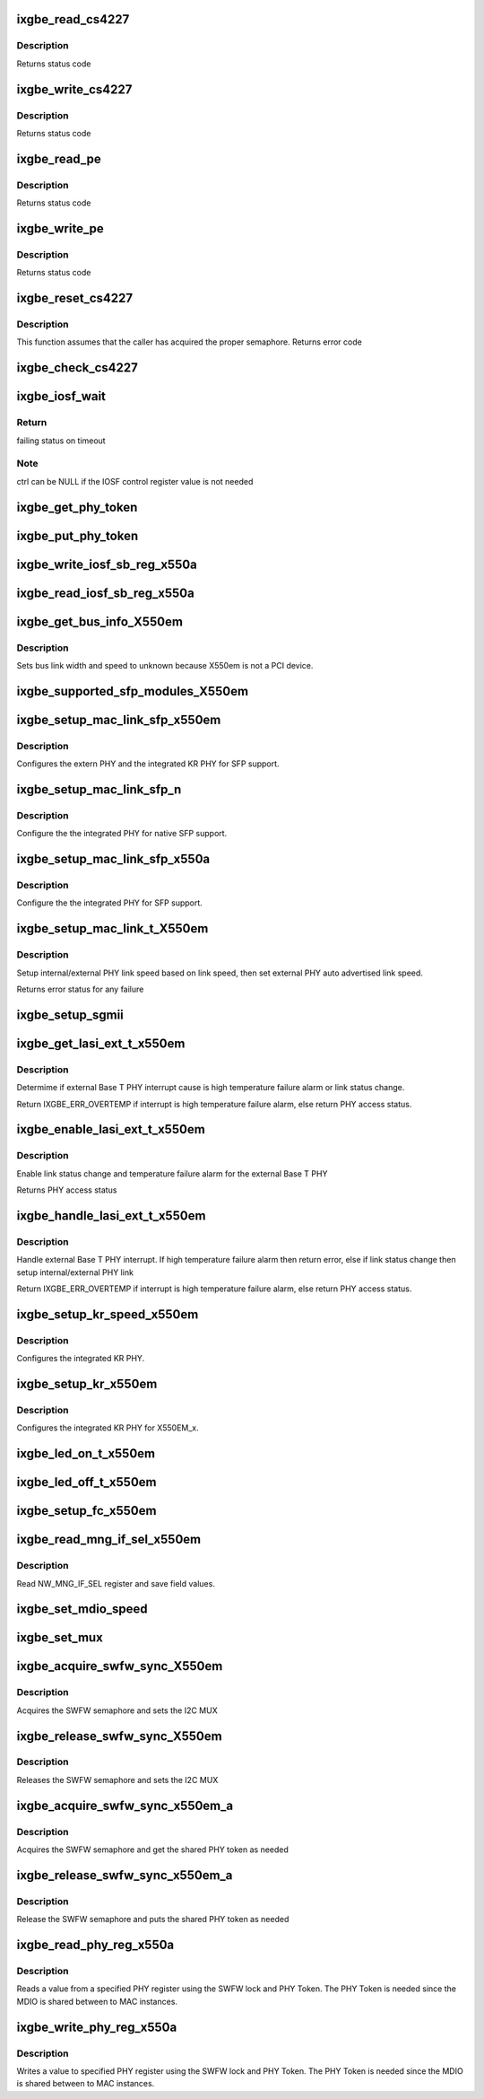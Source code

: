 .. -*- coding: utf-8; mode: rst -*-
.. src-file: drivers/net/ethernet/intel/ixgbe/ixgbe_x550.c

.. _`ixgbe_read_cs4227`:

ixgbe_read_cs4227
=================

.. c:function:: s32 ixgbe_read_cs4227(struct ixgbe_hw *hw, u16 reg, u16 *value)

    Read CS4227 register

    :param struct ixgbe_hw \*hw:
        pointer to hardware structure

    :param u16 reg:
        register number to write

    :param u16 \*value:
        pointer to receive value read

.. _`ixgbe_read_cs4227.description`:

Description
-----------

Returns status code

.. _`ixgbe_write_cs4227`:

ixgbe_write_cs4227
==================

.. c:function:: s32 ixgbe_write_cs4227(struct ixgbe_hw *hw, u16 reg, u16 value)

    Write CS4227 register

    :param struct ixgbe_hw \*hw:
        pointer to hardware structure

    :param u16 reg:
        register number to write

    :param u16 value:
        value to write to register

.. _`ixgbe_write_cs4227.description`:

Description
-----------

Returns status code

.. _`ixgbe_read_pe`:

ixgbe_read_pe
=============

.. c:function:: s32 ixgbe_read_pe(struct ixgbe_hw *hw, u8 reg, u8 *value)

    Read register from port expander

    :param struct ixgbe_hw \*hw:
        pointer to hardware structure

    :param u8 reg:
        register number to read

    :param u8 \*value:
        pointer to receive read value

.. _`ixgbe_read_pe.description`:

Description
-----------

Returns status code

.. _`ixgbe_write_pe`:

ixgbe_write_pe
==============

.. c:function:: s32 ixgbe_write_pe(struct ixgbe_hw *hw, u8 reg, u8 value)

    Write register to port expander

    :param struct ixgbe_hw \*hw:
        pointer to hardware structure

    :param u8 reg:
        register number to write

    :param u8 value:
        value to write

.. _`ixgbe_write_pe.description`:

Description
-----------

Returns status code

.. _`ixgbe_reset_cs4227`:

ixgbe_reset_cs4227
==================

.. c:function:: s32 ixgbe_reset_cs4227(struct ixgbe_hw *hw)

    Reset CS4227 using port expander

    :param struct ixgbe_hw \*hw:
        pointer to hardware structure

.. _`ixgbe_reset_cs4227.description`:

Description
-----------

This function assumes that the caller has acquired the proper semaphore.
Returns error code

.. _`ixgbe_check_cs4227`:

ixgbe_check_cs4227
==================

.. c:function:: void ixgbe_check_cs4227(struct ixgbe_hw *hw)

    Check CS4227 and reset as needed

    :param struct ixgbe_hw \*hw:
        pointer to hardware structure

.. _`ixgbe_iosf_wait`:

ixgbe_iosf_wait
===============

.. c:function:: s32 ixgbe_iosf_wait(struct ixgbe_hw *hw, u32 *ctrl)

    Wait for IOSF command completion

    :param struct ixgbe_hw \*hw:
        pointer to hardware structure

    :param u32 \*ctrl:
        pointer to location to receive final IOSF control value

.. _`ixgbe_iosf_wait.return`:

Return
------

failing status on timeout

.. _`ixgbe_iosf_wait.note`:

Note
----

ctrl can be NULL if the IOSF control register value is not needed

.. _`ixgbe_get_phy_token`:

ixgbe_get_phy_token
===================

.. c:function:: s32 ixgbe_get_phy_token(struct ixgbe_hw *hw)

    Get the token for shared PHY access

    :param struct ixgbe_hw \*hw:
        Pointer to hardware structure

.. _`ixgbe_put_phy_token`:

ixgbe_put_phy_token
===================

.. c:function:: s32 ixgbe_put_phy_token(struct ixgbe_hw *hw)

    Put the token for shared PHY access

    :param struct ixgbe_hw \*hw:
        Pointer to hardware structure

.. _`ixgbe_write_iosf_sb_reg_x550a`:

ixgbe_write_iosf_sb_reg_x550a
=============================

.. c:function:: s32 ixgbe_write_iosf_sb_reg_x550a(struct ixgbe_hw *hw, u32 reg_addr, __always_unused u32 device_type, u32 data)

    Write to IOSF PHY register

    :param struct ixgbe_hw \*hw:
        pointer to hardware structure

    :param u32 reg_addr:
        32 bit PHY register to write

    :param __always_unused u32 device_type:
        3 bit device type

    :param u32 data:
        Data to write to the register

.. _`ixgbe_read_iosf_sb_reg_x550a`:

ixgbe_read_iosf_sb_reg_x550a
============================

.. c:function:: s32 ixgbe_read_iosf_sb_reg_x550a(struct ixgbe_hw *hw, u32 reg_addr, __always_unused u32 device_type, u32 *data)

    Read from IOSF PHY register

    :param struct ixgbe_hw \*hw:
        pointer to hardware structure

    :param u32 reg_addr:
        32 bit PHY register to write

    :param __always_unused u32 device_type:
        3 bit device type

    :param u32 \*data:
        Pointer to read data from the register

.. _`ixgbe_get_bus_info_x550em`:

ixgbe_get_bus_info_X550em
=========================

.. c:function:: s32 ixgbe_get_bus_info_X550em(struct ixgbe_hw *hw)

    Set PCI bus info

    :param struct ixgbe_hw \*hw:
        pointer to hardware structure

.. _`ixgbe_get_bus_info_x550em.description`:

Description
-----------

Sets bus link width and speed to unknown because X550em is
not a PCI device.

.. _`ixgbe_supported_sfp_modules_x550em`:

ixgbe_supported_sfp_modules_X550em
==================================

.. c:function:: s32 ixgbe_supported_sfp_modules_X550em(struct ixgbe_hw *hw, bool *linear)

    Check if SFP module type is supported

    :param struct ixgbe_hw \*hw:
        pointer to hardware structure

    :param bool \*linear:
        true if SFP module is linear

.. _`ixgbe_setup_mac_link_sfp_x550em`:

ixgbe_setup_mac_link_sfp_x550em
===============================

.. c:function:: s32 ixgbe_setup_mac_link_sfp_x550em(struct ixgbe_hw *hw, ixgbe_link_speed speed, __always_unused bool autoneg_wait_to_complete)

    Configure the KR PHY for SFP.

    :param struct ixgbe_hw \*hw:
        pointer to hardware structure

    :param ixgbe_link_speed speed:
        *undescribed*

    :param __always_unused bool autoneg_wait_to_complete:
        *undescribed*

.. _`ixgbe_setup_mac_link_sfp_x550em.description`:

Description
-----------

Configures the extern PHY and the integrated KR PHY for SFP support.

.. _`ixgbe_setup_mac_link_sfp_n`:

ixgbe_setup_mac_link_sfp_n
==========================

.. c:function:: s32 ixgbe_setup_mac_link_sfp_n(struct ixgbe_hw *hw, ixgbe_link_speed speed, __always_unused bool autoneg_wait_to_complete)

    Setup internal PHY for native SFP

    :param struct ixgbe_hw \*hw:
        pointer to hardware structure

    :param ixgbe_link_speed speed:
        *undescribed*

    :param __always_unused bool autoneg_wait_to_complete:
        *undescribed*

.. _`ixgbe_setup_mac_link_sfp_n.description`:

Description
-----------

Configure the the integrated PHY for native SFP support.

.. _`ixgbe_setup_mac_link_sfp_x550a`:

ixgbe_setup_mac_link_sfp_x550a
==============================

.. c:function:: s32 ixgbe_setup_mac_link_sfp_x550a(struct ixgbe_hw *hw, ixgbe_link_speed speed, __always_unused bool autoneg_wait_to_complete)

    Setup internal PHY for SFP

    :param struct ixgbe_hw \*hw:
        pointer to hardware structure

    :param ixgbe_link_speed speed:
        *undescribed*

    :param __always_unused bool autoneg_wait_to_complete:
        *undescribed*

.. _`ixgbe_setup_mac_link_sfp_x550a.description`:

Description
-----------

Configure the the integrated PHY for SFP support.

.. _`ixgbe_setup_mac_link_t_x550em`:

ixgbe_setup_mac_link_t_X550em
=============================

.. c:function:: s32 ixgbe_setup_mac_link_t_X550em(struct ixgbe_hw *hw, ixgbe_link_speed speed, bool autoneg_wait)

    Sets the auto advertised link speed

    :param struct ixgbe_hw \*hw:
        pointer to hardware structure

    :param ixgbe_link_speed speed:
        new link speed

    :param bool autoneg_wait:
        *undescribed*

.. _`ixgbe_setup_mac_link_t_x550em.description`:

Description
-----------

Setup internal/external PHY link speed based on link speed, then set
external PHY auto advertised link speed.

Returns error status for any failure

.. _`ixgbe_setup_sgmii`:

ixgbe_setup_sgmii
=================

.. c:function:: s32 ixgbe_setup_sgmii(struct ixgbe_hw *hw, __always_unused ixgbe_link_speed speed, __always_unused bool autoneg_wait_to_complete)

    Set up link for sgmii

    :param struct ixgbe_hw \*hw:
        pointer to hardware structure

    :param __always_unused ixgbe_link_speed speed:
        *undescribed*

    :param __always_unused bool autoneg_wait_to_complete:
        *undescribed*

.. _`ixgbe_get_lasi_ext_t_x550em`:

ixgbe_get_lasi_ext_t_x550em
===========================

.. c:function:: s32 ixgbe_get_lasi_ext_t_x550em(struct ixgbe_hw *hw, bool *lsc)

    Determime external Base T PHY interrupt cause

    :param struct ixgbe_hw \*hw:
        pointer to hardware structure

    :param bool \*lsc:
        pointer to boolean flag which indicates whether external Base T
        PHY interrupt is lsc

.. _`ixgbe_get_lasi_ext_t_x550em.description`:

Description
-----------

Determime if external Base T PHY interrupt cause is high temperature
failure alarm or link status change.

Return IXGBE_ERR_OVERTEMP if interrupt is high temperature
failure alarm, else return PHY access status.

.. _`ixgbe_enable_lasi_ext_t_x550em`:

ixgbe_enable_lasi_ext_t_x550em
==============================

.. c:function:: s32 ixgbe_enable_lasi_ext_t_x550em(struct ixgbe_hw *hw)

    Enable external Base T PHY interrupts

    :param struct ixgbe_hw \*hw:
        pointer to hardware structure

.. _`ixgbe_enable_lasi_ext_t_x550em.description`:

Description
-----------

Enable link status change and temperature failure alarm for the external
Base T PHY

Returns PHY access status

.. _`ixgbe_handle_lasi_ext_t_x550em`:

ixgbe_handle_lasi_ext_t_x550em
==============================

.. c:function:: s32 ixgbe_handle_lasi_ext_t_x550em(struct ixgbe_hw *hw)

    Handle external Base T PHY interrupt

    :param struct ixgbe_hw \*hw:
        pointer to hardware structure

.. _`ixgbe_handle_lasi_ext_t_x550em.description`:

Description
-----------

Handle external Base T PHY interrupt. If high temperature
failure alarm then return error, else if link status change
then setup internal/external PHY link

Return IXGBE_ERR_OVERTEMP if interrupt is high temperature
failure alarm, else return PHY access status.

.. _`ixgbe_setup_kr_speed_x550em`:

ixgbe_setup_kr_speed_x550em
===========================

.. c:function:: s32 ixgbe_setup_kr_speed_x550em(struct ixgbe_hw *hw, ixgbe_link_speed speed)

    Configure the KR PHY for link speed.

    :param struct ixgbe_hw \*hw:
        pointer to hardware structure

    :param ixgbe_link_speed speed:
        link speed

.. _`ixgbe_setup_kr_speed_x550em.description`:

Description
-----------

Configures the integrated KR PHY.

.. _`ixgbe_setup_kr_x550em`:

ixgbe_setup_kr_x550em
=====================

.. c:function:: s32 ixgbe_setup_kr_x550em(struct ixgbe_hw *hw)

    Configure the KR PHY

    :param struct ixgbe_hw \*hw:
        pointer to hardware structure

.. _`ixgbe_setup_kr_x550em.description`:

Description
-----------

Configures the integrated KR PHY for X550EM_x.

.. _`ixgbe_led_on_t_x550em`:

ixgbe_led_on_t_x550em
=====================

.. c:function:: s32 ixgbe_led_on_t_x550em(struct ixgbe_hw *hw, u32 led_idx)

    Turns on the software controllable LEDs.

    :param struct ixgbe_hw \*hw:
        pointer to hardware structure

    :param u32 led_idx:
        led number to turn on

.. _`ixgbe_led_off_t_x550em`:

ixgbe_led_off_t_x550em
======================

.. c:function:: s32 ixgbe_led_off_t_x550em(struct ixgbe_hw *hw, u32 led_idx)

    Turns off the software controllable LEDs.

    :param struct ixgbe_hw \*hw:
        pointer to hardware structure

    :param u32 led_idx:
        led number to turn off

.. _`ixgbe_setup_fc_x550em`:

ixgbe_setup_fc_x550em
=====================

.. c:function:: s32 ixgbe_setup_fc_x550em(struct ixgbe_hw *hw)

    Set up flow control

    :param struct ixgbe_hw \*hw:
        pointer to hardware structure

.. _`ixgbe_read_mng_if_sel_x550em`:

ixgbe_read_mng_if_sel_x550em
============================

.. c:function:: void ixgbe_read_mng_if_sel_x550em(struct ixgbe_hw *hw)

    Read NW_MNG_IF_SEL register

    :param struct ixgbe_hw \*hw:
        pointer to hardware structure

.. _`ixgbe_read_mng_if_sel_x550em.description`:

Description
-----------

Read NW_MNG_IF_SEL register and save field values.

.. _`ixgbe_set_mdio_speed`:

ixgbe_set_mdio_speed
====================

.. c:function:: void ixgbe_set_mdio_speed(struct ixgbe_hw *hw)

    Set MDIO clock speed

    :param struct ixgbe_hw \*hw:
        pointer to hardware structure

.. _`ixgbe_set_mux`:

ixgbe_set_mux
=============

.. c:function:: void ixgbe_set_mux(struct ixgbe_hw *hw, u8 state)

    Set mux for port 1 access with CS4227

    :param struct ixgbe_hw \*hw:
        pointer to hardware structure

    :param u8 state:
        set mux if 1, clear if 0

.. _`ixgbe_acquire_swfw_sync_x550em`:

ixgbe_acquire_swfw_sync_X550em
==============================

.. c:function:: s32 ixgbe_acquire_swfw_sync_X550em(struct ixgbe_hw *hw, u32 mask)

    Acquire SWFW semaphore

    :param struct ixgbe_hw \*hw:
        pointer to hardware structure

    :param u32 mask:
        Mask to specify which semaphore to acquire

.. _`ixgbe_acquire_swfw_sync_x550em.description`:

Description
-----------

Acquires the SWFW semaphore and sets the I2C MUX

.. _`ixgbe_release_swfw_sync_x550em`:

ixgbe_release_swfw_sync_X550em
==============================

.. c:function:: void ixgbe_release_swfw_sync_X550em(struct ixgbe_hw *hw, u32 mask)

    Release SWFW semaphore

    :param struct ixgbe_hw \*hw:
        pointer to hardware structure

    :param u32 mask:
        Mask to specify which semaphore to release

.. _`ixgbe_release_swfw_sync_x550em.description`:

Description
-----------

Releases the SWFW semaphore and sets the I2C MUX

.. _`ixgbe_acquire_swfw_sync_x550em_a`:

ixgbe_acquire_swfw_sync_x550em_a
================================

.. c:function:: s32 ixgbe_acquire_swfw_sync_x550em_a(struct ixgbe_hw *hw, u32 mask)

    Acquire SWFW semaphore

    :param struct ixgbe_hw \*hw:
        pointer to hardware structure

    :param u32 mask:
        Mask to specify which semaphore to acquire

.. _`ixgbe_acquire_swfw_sync_x550em_a.description`:

Description
-----------

Acquires the SWFW semaphore and get the shared PHY token as needed

.. _`ixgbe_release_swfw_sync_x550em_a`:

ixgbe_release_swfw_sync_x550em_a
================================

.. c:function:: void ixgbe_release_swfw_sync_x550em_a(struct ixgbe_hw *hw, u32 mask)

    Release SWFW semaphore

    :param struct ixgbe_hw \*hw:
        pointer to hardware structure

    :param u32 mask:
        Mask to specify which semaphore to release

.. _`ixgbe_release_swfw_sync_x550em_a.description`:

Description
-----------

Release the SWFW semaphore and puts the shared PHY token as needed

.. _`ixgbe_read_phy_reg_x550a`:

ixgbe_read_phy_reg_x550a
========================

.. c:function:: s32 ixgbe_read_phy_reg_x550a(struct ixgbe_hw *hw, u32 reg_addr, u32 device_type, u16 *phy_data)

    Reads specified PHY register

    :param struct ixgbe_hw \*hw:
        pointer to hardware structure

    :param u32 reg_addr:
        32 bit address of PHY register to read

    :param u32 device_type:
        *undescribed*

    :param u16 \*phy_data:
        Pointer to read data from PHY register

.. _`ixgbe_read_phy_reg_x550a.description`:

Description
-----------

Reads a value from a specified PHY register using the SWFW lock and PHY
Token. The PHY Token is needed since the MDIO is shared between to MAC
instances.

.. _`ixgbe_write_phy_reg_x550a`:

ixgbe_write_phy_reg_x550a
=========================

.. c:function:: s32 ixgbe_write_phy_reg_x550a(struct ixgbe_hw *hw, u32 reg_addr, u32 device_type, u16 phy_data)

    Writes specified PHY register

    :param struct ixgbe_hw \*hw:
        pointer to hardware structure

    :param u32 reg_addr:
        32 bit PHY register to write

    :param u32 device_type:
        5 bit device type

    :param u16 phy_data:
        Data to write to the PHY register

.. _`ixgbe_write_phy_reg_x550a.description`:

Description
-----------

Writes a value to specified PHY register using the SWFW lock and PHY Token.
The PHY Token is needed since the MDIO is shared between to MAC instances.

.. This file was automatic generated / don't edit.

